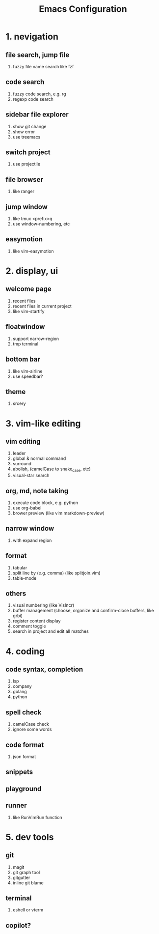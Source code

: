 #+TITLE: Emacs Configuration
#+OPTIONS: toc:2

* 1. nevigation

** file search, jump file
1. fuzzy file name search like fzf

** code search
1. fuzzy code search, e.g. rg
2. regexp code search

** sidebar file explorer
1. show git change
2. show error
3. use treemacs

** switch project
1. use projectile

** file browser
1. like ranger

** jump window
1. like tmux <prefix>q
2. use window-numbering, etc

** easymotion
1. like vim-easymotion

* 2. display, ui

** welcome page
1. recent files
2. recent files in current project
3. like vim-startify

** floatwindow
1. support narrow-region
2. tmp terminal

** bottom bar
1. like vim-airline
2. use speedbar?

** theme
1. srcery

* 3. vim-like editing

** vim editing
1. leader
2. global & normal command
3. surround
4. abolish, (camelCase to snake_case, etc)
5. visual-star search

** org, md, note taking
1. execute code block, e.g. python
2. use org-babel
3. brower preview (like vim markdown-preview)

** narrow window
1. with expand region

** format
1. tabular
2. split line by (e.g. comma) (like splitjoin.vim)
3. table-mode

** others
1. visual numbering (like VisIncr)
2. buffer management (choose, organize and confirm-close buffers, like grbi)
3. register content display
4. comment toggle
5. search in project and edit all matches

* 4. coding

** code syntax, completion
1. lsp
2. company
3. golang
4. python

** spell check
1. camelCase check
2. ignore some words

** code format
1. json format

** snippets

** playground

** runner
1. like RunVimRun function

* 5. dev tools

** git
1. magit
2. git graph tool
3. gitgutter
4. inline git blame

** terminal
1. eshell or vterm

** copilot?
